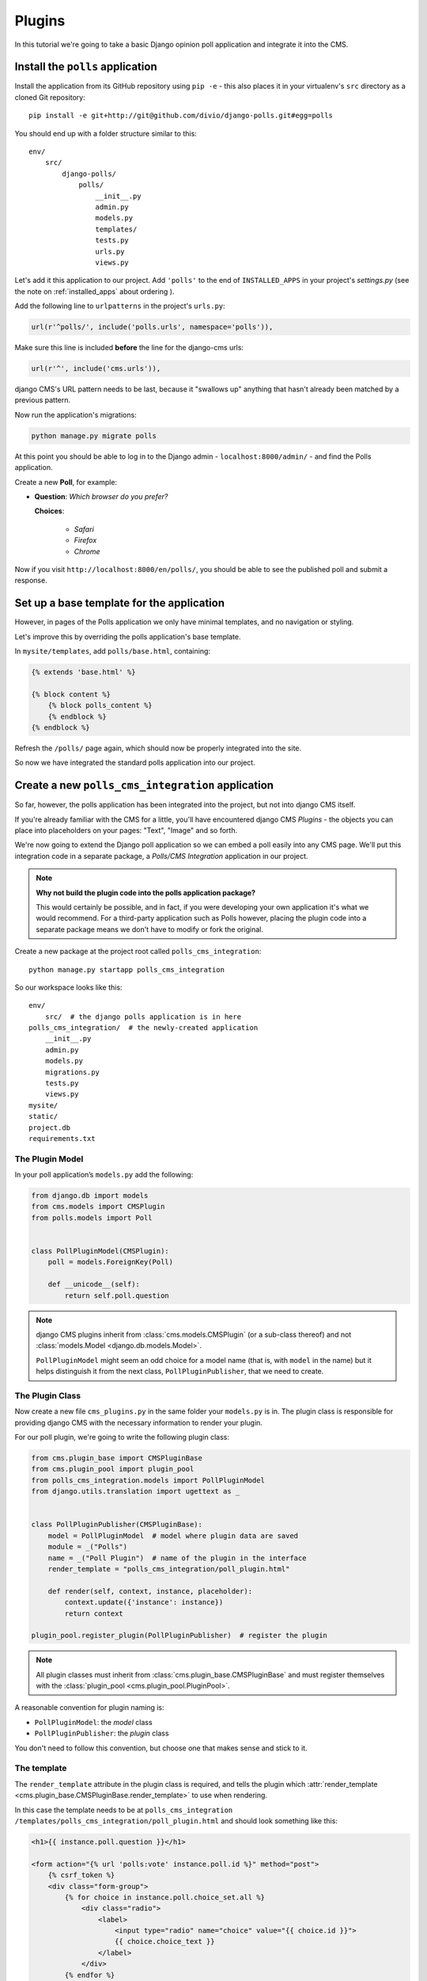 .. _plugins_tutorial:

#######
Plugins
#######

In this tutorial we're going to take a basic Django opinion poll application and integrate it into
the CMS.


*********************************
Install the ``polls`` application
*********************************

Install the application from its GitHub repository using ``pip -e`` - this also places it in your virtualenv's ``src`` directory as a cloned Git repository::

    pip install -e git+http://git@github.com/divio/django-polls.git#egg=polls


You should end up with a folder structure similar to this::

    env/
        src/
            django-polls/
                polls/
                    __init__.py
                    admin.py
                    models.py
                    templates/
                    tests.py
                    urls.py
                    views.py

Let's add it this application to our project. Add ``'polls'`` to the end of ``INSTALLED_APPS`` in
your project's `settings.py` (see the note on :ref:`installed_apps` about ordering ).

Add the following line to ``urlpatterns`` in the project's ``urls.py``:

.. code-block:: python

    url(r'^polls/', include('polls.urls', namespace='polls')),

Make sure this line is included **before** the line for the django-cms urls:

.. code-block:: python

    url(r'^', include('cms.urls')),

django CMS's URL pattern needs to be last, because it "swallows up" anything
that hasn't already been matched by a previous pattern.

Now run the application's migrations:

.. code-block:: bash

    python manage.py migrate polls

At this point you should be able to log in to the Django
admin - ``localhost:8000/admin/`` - and find the Polls application.

.. image:: /introduction/images/polls-admin.png
   :alt: the polls application admin
   :width: 400
   :align: center

Create a new **Poll**, for example:

* **Question**: *Which browser do you prefer?*

  **Choices**:

    * *Safari*
    * *Firefox*
    * *Chrome*

Now if you visit ``http://localhost:8000/en/polls/``, you should be able to see the published poll
and submit a response.

.. image:: /introduction/images/polls-unintegrated.png
   :alt: the polls application
   :width: 400
   :align: center

******************************************
Set up a base template for the application
******************************************

However, in pages of the Polls application we only have minimal templates, and
no navigation or styling.

Let's improve this by overriding the polls application's base template.

In ``mysite/templates``, add ``polls/base.html``, containing:

.. code-block:: html+django

    {% extends 'base.html' %}

    {% block content %}
        {% block polls_content %}
        {% endblock %}
    {% endblock %}

Refresh the ``/polls/`` page again, which should now be properly integrated into the site.

.. image:: /introduction/images/polls-integrated.png
   :alt: the polls application, integrated
   :width: 400
   :align: center

So now we have integrated the standard polls application into our project.


**************************************************
Create a new ``polls_cms_integration`` application
**************************************************

So far, however, the polls application has been integrated into the project, but not into django CMS
itself.

If you're already familiar with the CMS for a little, you'll have
encountered django CMS *Plugins* - the objects you can place into placeholders on
your pages: "Text", "Image" and so forth.

We're now going to extend the Django poll application so we can embed a poll easily into any CMS
page. We'll put this integration code in a separate package, a *Polls/CMS Integration* application
in our project.

.. note:: **Why not build the plugin code into the polls application package?**

    This would certainly be possible, and in fact, if you were developing your own application
    it's what we would recommend. For a third-party application such as Polls however, placing the
    plugin code into a separate package means we don't have to modify or fork the original.

Create a new package at the project root called ``polls_cms_integration``::

    python manage.py startapp polls_cms_integration

So our workspace looks like this::

    env/
        src/  # the django polls application is in here
    polls_cms_integration/  # the newly-created application
        __init__.py
        admin.py
        models.py
        migrations.py
        tests.py
        views.py
    mysite/
    static/
    project.db
    requirements.txt


The Plugin Model
================

In your poll application’s ``models.py`` add the following:

.. code-block:: python

    from django.db import models
    from cms.models import CMSPlugin
    from polls.models import Poll


    class PollPluginModel(CMSPlugin):
        poll = models.ForeignKey(Poll)

        def __unicode__(self):
            return self.poll.question

.. note::

    django CMS plugins inherit from :class:`cms.models.CMSPlugin` (or a
    sub-class thereof) and not :class:`models.Model <django.db.models.Model>`.

    ``PollPluginModel`` might seem an odd choice for a model name (that is, with ``model`` in the
    name) but it helps distinguish it from the next class, ``PollPluginPublisher``, that we need to
    create.


The Plugin Class
================

Now create a new file ``cms_plugins.py`` in the same folder your ``models.py`` is in.
The plugin class is responsible for providing django CMS with the necessary
information to render your plugin.

For our poll plugin, we're going to write the following plugin class:

.. code-block:: python

    from cms.plugin_base import CMSPluginBase
    from cms.plugin_pool import plugin_pool
    from polls_cms_integration.models import PollPluginModel
    from django.utils.translation import ugettext as _


    class PollPluginPublisher(CMSPluginBase):
        model = PollPluginModel  # model where plugin data are saved
        module = _("Polls")
        name = _("Poll Plugin")  # name of the plugin in the interface
        render_template = "polls_cms_integration/poll_plugin.html"

        def render(self, context, instance, placeholder):
            context.update({'instance': instance})
            return context

    plugin_pool.register_plugin(PollPluginPublisher)  # register the plugin

.. note::

    All plugin classes must inherit from :class:`cms.plugin_base.CMSPluginBase`
    and must register themselves with the :class:`plugin_pool <cms.plugin_pool.PluginPool>`.

A reasonable convention for plugin naming is:

* ``PollPluginModel``: the *model* class
* ``PollPluginPublisher``: the *plugin* class

You don't need to follow this convention, but choose one that makes sense and stick to it.


The template
============

The ``render_template`` attribute in the plugin class is required, and tells the plugin which
:attr:`render_template <cms.plugin_base.CMSPluginBase.render_template>` to use when rendering.

In this case the template needs to be at ``polls_cms_integration
/templates/polls_cms_integration/poll_plugin.html`` and should look something like this:

.. code-block:: html+django

    <h1>{{ instance.poll.question }}</h1>

    <form action="{% url 'polls:vote' instance.poll.id %}" method="post">
        {% csrf_token %}
        <div class="form-group">
            {% for choice in instance.poll.choice_set.all %}
                <div class="radio">
                    <label>
                        <input type="radio" name="choice" value="{{ choice.id }}">
                        {{ choice.choice_text }}
                    </label>
                </div>
            {% endfor %}
        </div>
        <input type="submit" value="Vote" />
    </form>


***************************************************
Integrate the ``polls_cms_integration`` application
***************************************************

The final step is to integrate the ``polls_cms_integration`` application into the project.

Add ``polls_cms_integration`` to ``INSTALLED_APPS`` in ``settings.py`` and create a database
migration to add the plugin table::

    python manage.py makemigrations polls_cms_integration
    python manage.py migrate polls_cms_integration

Finally, start the runserver and visit http://localhost:8000/.

You can now drop the ``Poll Plugin`` into any placeholder on any page, just as
you would any other plugin.

.. image:: /introduction/images/poll-plugin-in-menu.png
   :alt: the 'Poll plugin' in the plugin selector
   :width: 400
   :align: center

Next we'll integrate the Polls application more fully into our django CMS
project.
